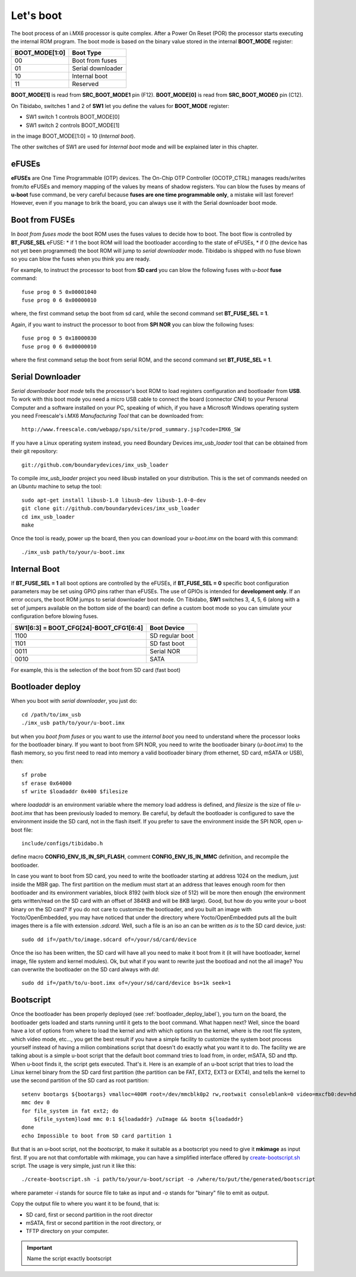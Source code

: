Let's boot
==========

The boot process of an i.MX6 processor is quite complex.
After a Power On Reset (POR) the processor starts executing the internal ROM program.
The boot mode is based on the binary value stored in the internal **BOOT_MODE** register:

==============  =================
BOOT_MODE[1:0]  Boot Type
==============  =================
00              Boot from fuses
01              Serial downloader
10              Internal boot
11              Reserved
==============  =================

**BOOT_MODE[1]** is read from **SRC_BOOT_MODE1** pin (F12). **BOOT_MODE[0]** is read from
**SRC_BOOT_MODE0** pin (C12).

On Tibidabo, switches 1 and 2 of **SW1** let you define the values for **BOOT_MODE** register:

* SW1 switch 1 controls BOOT_MODE[0]

* SW1 switch 2 controls BOOT_MODE[1]

.. image:: _static/boot_switches_boot_mode.jpg
    :align: center

in the image BOOT_MODE[1:0] = 10 (*Internal boot*).

The other switches of SW1 are used for *Internal boot* mode and will be explained later in this chapter.

eFUSEs
------

**eFUSEs** are One Time Programmable (OTP) devices. The On-Chip OTP Controller (OCOTP_CTRL)
manages reads/writes from/to eFUSEs and memory mapping of the values by means of shadow
registers.
You can blow the fuses by means of **u-boot** fuse command, be very careful because **fuses are one time
programmable only**, a mistake will last forever! However, even if you manage to brik the board, you can
always use it with the Serial downloader boot mode.

Boot from FUSEs
---------------

In *boot from fuses mode* the boot ROM uses the fuses values to decide how to boot.
The boot flow is controlled by **BT_FUSE_SEL** eFUSE:
* if 1 the boot ROM will load the bootloader according to the state of eFUSEs,
* if 0 (the device has not yet been programmed) the boot ROM will jump to *serial downloader* mode.
Tibidabo is shipped with no fuse blown so you can blow the fuses when you think you are ready.


For example, to instruct the processor to boot from **SD card** you can blow the following fuses with
*u-boot* **fuse** command:

::

    fuse prog 0 5 0x00001040
    fuse prog 0 6 0x00000010

where, the first command setup the boot from sd card, while the second command set **BT_FUSE_SEL = 1**.

Again, if you want to instruct the processor to boot from **SPI NOR** you can blow the following fuses:

::

    fuse prog 0 5 0x18000030
    fuse prog 0 6 0x00000010

where the first command setup the boot from serial ROM, and the second command set **BT_FUSE_SEL = 1**.

Serial Downloader
-----------------

*Serial downloader boot mode* tells the processor's boot ROM to load registers configuration and bootloader
from **USB**.
To work with this boot mode you need a micro USB cable to connect the board (connector *CN4*) to your Personal
Computer and a software installed on your PC, speaking of which, if you have a Microsoft Windows operating system
you need Freescale's i.MX6 *Manufacturing Tool* that can be downloaded from:

::

    http://www.freescale.com/webapp/sps/site/prod_summary.jsp?code=IMX6_SW

If you have a Linux operating system instead, you need Boundary Devices *imx_usb_loader* tool that can be obtained
from their git repository:

::

    git://github.com/boundarydevices/imx_usb_loader

To compile *imx_usb_loader* project you need *libusb* installed on your distribution. This is the set of commands
needed on an *Ubuntu* machine to setup the tool:

::

    sudo apt-get install libusb-1.0 libusb-dev libusb-1.0-0-dev
    git clone git://github.com/boundarydevices/imx_usb_loader
    cd imx_usb_loader
    make

Once the tool is ready, power up the board, then you can download your *u-boot.imx* on the board with this command:

::

    ./imx_usb path/to/your/u-boot.imx

Internal Boot
-------------

If **BT_FUSE_SEL = 1** all boot options are controlled by the eFUSEs, if **BT_FUSE_SEL = 0** specific boot configuration
parameters may be set using GPIO pins rather than eFUSEs. The use of GPIOs is intended for **development only**.
If an error occurs, the boot ROM jumps to serial downloader boot mode.
On Tibidabo, **SW1** switches 3, 4, 5, 6 (along with a set of jumpers available on the bottom side of the board) can define
a custom boot mode so you can simulate your configuration before blowing fuses.

======================================  ===============
SW1[6:3] = BOOT_CFG[24]-BOOT_CFG1[6:4]  Boot Device
======================================  ===============
1100                                    SD regular boot
1101                                    SD fast boot
0011                                    Serial NOR
0010                                    SATA
======================================  ===============

For example, this is the selection of the boot from SD card (fast boot)

.. image:: _static/boot_switches_device_selection.jpg
    :align: center

.. _bootloader_deploy_label:

Bootloader deploy
-----------------

When you boot with *serial downloader*, you just do:

::

    cd /path/to/imx_usb
    ./imx_usb path/to/your/u-boot.imx

but when you *boot from fuses* or you want to use the *internal boot* you need to understand where the processor looks for the
bootloader binary.
If you want to boot from SPI NOR, you need to write the bootloader binary (*u-boot.imx*) to the flash memory, so you first need
to read into memory a valid bootloader binary (from ethernet, SD card, mSATA or USB), then:

::

    sf probe
    sf erase 0x64000
    sf write $loadaddr 0x400 $filesize

where *loadaddr* is an environment variable where the memory load address is defined, and *filesize* is the size of file 
*u-boot.imx* that has been previously loaded to memory. Be careful, by default the bootloader is configured to save the
environment inside the SD card, not in the flash itself. If you prefer to save the environment inside the SPI NOR, 
open u-boot file:

::

    include/configs/tibidabo.h

define macro **CONFIG_ENV_IS_IN_SPI_FLASH**, comment **CONFIG_ENV_IS_IN_MMC** definition, and recompile the bootloader.

In case you want to boot from SD card, you need to write the bootloader starting at address 1024 on the medium, just inside
the MBR gap. The first partition on the medium must start at an address that leaves enough room for then bootloader and its environment
variables, block 8192 (with block size of 512) will be more then enough (the environment gets written/read on the SD card with an offset of
384KB and will be 8KB large). Good, but how do you write your u-boot binary on the SD card? If you do not care to customize
the bootloader, and you built an image with Yocto/OpenEmbedded, you may have noticed that under the directory where Yocto/OpenEmbedded
puts all the built images there is a file with extension *.sdcard*. Well, such a file is an iso an can be written *as is*
to the SD card device, just:

::

    sudo dd if=/path/to/image.sdcard of=/your/sd/card/device

Once the iso has been written, the SD card will have all you need to make it boot from it (it will have bootloader, kernel image, file system
and kernel modules). Ok, but what if you want to rewrite just the bootload and not the all image? You can overwrite the bootloader on
the SD card always with *dd*:

::

    sudo dd if=/path/to/u-boot.imx of=/your/sd/card/device bs=1k seek=1

Bootscript
----------

Once the bootloader has been properly deployed (see :ref:`bootloader_deploy_label`), you turn on the board, the bootloader gets loaded
and starts running until it gets to the boot command. What happen next? Well, since the board have a lot of options from where to load the kernel
and with which options run the kernel, where is the root file system, which video mode, etc..., you get the best result if you have a simple facility
to customize the system boot process yourself instead of having a milion combinations script that doesn't do exactly what you want it to do.
The facility we are talking about is a simple u-boot script that the default boot command tries to load from, in order, mSATA, SD and tftp.
When u-boot finds it, the script gets executed. That's it. Here is an example of an u-boot script that tries to load the Linux kernel binary
from the SD card first partition (the partition can be FAT, EXT2, EXT3 or EXT4), and tells the kernel to use the second partition of the SD
card as root partition:

::

    setenv bootargs ${bootargs} vmalloc=400M root=/dev/mmcblk0p2 rw,rootwait consoleblank=0 video=mxcfb0:dev=hdmi,1280x720M@60,if=RGB24 video=mxcfb1:dev=lcd,CLAA-WVGA,if=RGB666 fbmem=28M,10M
    mmc dev 0
    for file_system in fat ext2; do
        ${file_system}load mmc 0:1 ${loadaddr} /uImage && bootm ${loadaddr}
    done
    echo Impossible to boot from SD card partition 1

But that is an u-boot script, not the *bootscript*, to make it suitable as a bootscript you need to give it **mkimage** as input first.
If you are not that comfortable with mkimage, you can have a simplified interface offered by `create-bootscript.sh <_static/create-bootscript.sh>`_ script.
The usage is very simple, just run it like this:

::

    ./create-bootscript.sh -i path/to/your/u-boot/script -o /where/to/put/the/generated/bootscript

where parameter *-i* stands for source file to take as input and *-o* stands for "binary" file to emit as output.

Copy the output file to where you want it to be found, that is:

* SD card, first or second partition in the root director

* mSATA, first or second partition in the root directory, or

* TFTP directory on your computer.

.. important::

    Name the script exactly bootscript

